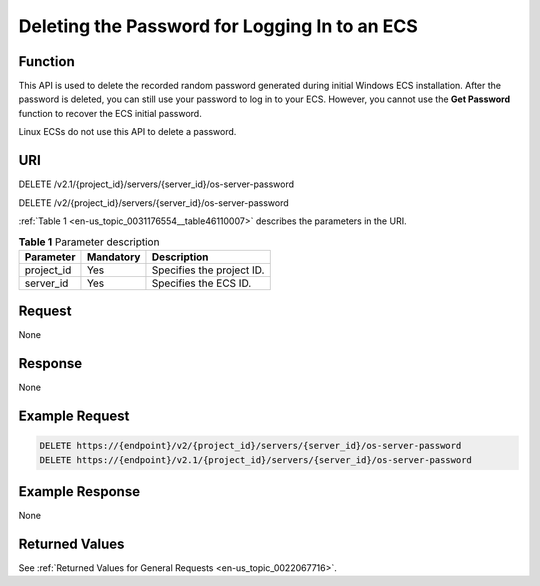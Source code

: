 .. _en-us_topic_0031176554:

Deleting the Password for Logging In to an ECS
==============================================

Function
--------

This API is used to delete the recorded random password generated during initial Windows ECS installation. After the password is deleted, you can still use your password to log in to your ECS. However, you cannot use the **Get Password** function to recover the ECS initial password.

Linux ECSs do not use this API to delete a password.

URI
---

DELETE /v2.1/{project_id}/servers/{server_id}/os-server-password

DELETE /v2/{project_id}/servers/{server_id}/os-server-password

:ref:`Table 1 <en-us_topic_0031176554__table46110007>` describes the parameters in the URI.

.. _en-us_topic_0031176554__table46110007:

.. table:: **Table 1** Parameter description

   ========== ========= =========================
   Parameter  Mandatory Description
   ========== ========= =========================
   project_id Yes       Specifies the project ID.
   server_id  Yes       Specifies the ECS ID.
   ========== ========= =========================

Request
-------

None

Response
--------

None

Example Request
---------------

.. code-block::

   DELETE https://{endpoint}/v2/{project_id}/servers/{server_id}/os-server-password
   DELETE https://{endpoint}/v2.1/{project_id}/servers/{server_id}/os-server-password

Example Response
----------------

None

Returned Values
---------------

See :ref:`Returned Values for General Requests <en-us_topic_0022067716>`.
